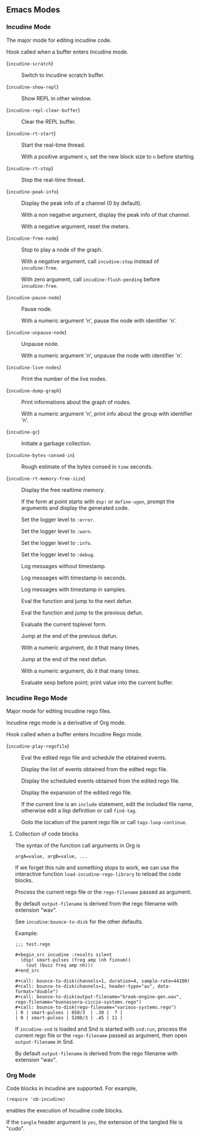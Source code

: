 ** Emacs Modes
*** Incudine Mode
The major mode for editing incudine code.

#+attr_texinfo: :options {Variable} incudine-mode-hook
#+begin_defvr
Hook called when a buffer enters Incudine mode.
#+end_defvr

- @@texinfo:@kbd{C-c s}@@ (~incudine-scratch~) ::
     Switch to Incudine scratch buffer.

- @@texinfo:@kbd{C-c v}@@ (~incudine-show-repl~) ::
     Show REPL in other window.

- @@texinfo:@kbd{C-c M-o}@@ (~incudine-repl-clear-buffer~) ::
     Clear the REPL buffer.

- @@texinfo:@kbd{C-c r s}@@ (~incudine-rt-start~) ::
     Start the real-time thread.

     With a positive argument ~n~, set the new block size to ~n~
     before starting.

- @@texinfo:@kbd{C-c r q}@@ (~incudine-rt-stop~) ::
     Stop the real-time thread.

- @@texinfo:@kbd{C-c i p}@@ (~incudine-peak-info~) ::
     Display the peak info of a channel (0 by default).

     With a non negative argument, display the peak info of that channel.

     With a negative argument, reset the meters.

- @@texinfo:@kbd{C-M-Return}@@ (~incudine-free-node~) ::
     Stop to play a node of the graph.

     With a negative argument, call ~incudine:stop~ instead of ~incudine:free~.

     With zero argument, call ~incudine:flush-pending~ before ~incudine:free~.

- @@texinfo:@kbd{C-c p}@@ (~incudine-pause-node~) ::
     Pause node.

     With a numeric argument 'n', pause the node with identifier 'n'.

- @@texinfo:@kbd{C-c u}@@ (~incudine-unpause-node~) ::
     Unpause node.

     With a numeric argument 'n', unpause the node with identifier 'n'.

- @@texinfo:@kbd{C-c i n}@@ (~incudine-live-nodes~) ::
     Print the number of the live nodes.

- @@texinfo:@kbd{C-c i g}@@ (~incudine-dump-graph~) ::
     Print informations about the graph of nodes.

     With a numeric argument 'n', print info about the group with
     identifier 'n'.

- @@texinfo:@kbd{C-c g c}@@ (~incudine-gc~) ::
     Initiate a garbage collection.

- @@texinfo:@kbd{C-c g b}@@ (~incudine-bytes-consed-in~) ::
     Rough estimate of the bytes consed in ~time~ seconds.

- @@texinfo:@kbd{C-c i m}@@ (~incudine-rt-memory-free-size~) ::
     Display the free realtime memory.

- @@texinfo:@kbd{C-c i d}@@ ::
     If the form at point starts with ~dsp!~ or ~define-ugen~, prompt the
     arguments and display the generated code.

- @@texinfo:@kbd{C-c l l e}@@ ::
     Set the logger level to ~:error~.

- @@texinfo:@kbd{C-c l l w}@@ ::
     Set the logger level to ~:warn~.

- @@texinfo:@kbd{C-c l l i}@@ ::
     Set the logger level to ~:info~.

- @@texinfo:@kbd{C-c l l d}@@ ::
     Set the logger level to ~:debug~.

- @@texinfo:@kbd{C-c l t n}@@ ::
     Log messages without timestamp.

- @@texinfo:@kbd{C-c l t s}@@ ::
     Log messages with timestamp in seconds.

- @@texinfo:@kbd{C-c l t S}@@ ::
     Log messages with timestamp in samples.

- @@texinfo:@kbd{C-Return}@@ ::
     Eval the function and jump to the next defun.

- @@texinfo:@kbd{C-S-Return}@@ ::
     Eval the function and jump to the previous defun.

- @@texinfo:@kbd{M-Return}@@ ::
     Evaluate the current toplevel form.

- @@texinfo:@kbd{PageUp}@@ ::
     Jump at the end of the previous defun.

     With a numeric argument, do it that many times.

- @@texinfo:@kbd{PageDown}@@ ::
     Jump at the end of the next defun.

     With a numeric argument, do it that many times.

- @@texinfo:@kbd{C-j}@@ ::
     Evaluate sexp before point; print value into the current buffer.

*** Incudine Rego Mode
Major mode for editing incudine rego files.

#+texinfo: @noindent
Incudine rego mode is a derivative of Org mode.

#+attr_texinfo: :options {Variable} incudine-rego-mode-hook
#+begin_defvr
Hook called when a buffer enters Incudine Rego mode.
#+end_defvr

- @@texinfo:@kbd{f9}@@ (~incudine-play-regofile~) ::
     Eval the edited rego file and schedule the obtained events.

- @@texinfo:@kbd{C-c R l}@@ ::
     Display the list of events obtained from the edited rego file.

- @@texinfo:@kbd{C-c R e}@@ ::
     Display the scheduled events obtained from the edited rego file.

- @@texinfo:@kbd{C-c R s}@@ ::
     Display the expansion of the edited rego file.

- @@texinfo:@kbd{M-.}@@ ::
     If the current line is an ~include~ statement, edit the included
     file name, otherwise edit a lisp definition or call ~find-tag~.

- @@texinfo:@kbd{M-,}@@ ::
     Goto the location of the parent rego file or call ~tags-loop-continue~.

**** Collection of code blocks

The syntax of the function call arguments in Org is

: argA=value, argB=value, ...

#+texinfo: @noindent
If we forget this rule and something stops to work, we can use the
interactive function ~load-incudine-rego-library~ to reload the code blocks.

#+attr_texinfo: :options bounce-to-disk (:var output-filename input-filename channels duration pad sample-rate header-type data-format metadata rego-filename)
#+begin_defun
Process the current rego file or the ~rego-filename~ passed as argument.

By default ~output-filename~ is derived from the rego filename with
extension "wav".

See ~incudine:bounce-to-disk~ for the other defaults.

Example:

: ;;; test.rego
:
: #+begin_src incudine :results silent
:   (dsp! smart-pulses (freq amp (nh fixnum))
:     (out (buzz freq amp nh)))
: #+end_src
:
: #+call: bounce-to-disk(channels=1, duration=4, sample-rate=44100)
: #+call: bounce-to-disk(channels=1, header-type="au", data-format="double")
: #+call: bounce-to-disk(output-filename="break-engine-gen.wav", rego-filename="buonassera-ciccio-systems.rego")
: #+call: bounce-to-disk(rego-filename="various-systems.rego")
: | 0 | smart-pulses | 650/3  | .30 |  7 |
: | 0 | smart-pulses | 5200/3 | .45 | 11 |
#+end_defun

#+attr_texinfo: :options bounce-to-snd (:var output-filename input-filename channels duration pad sample-rate header-type data-format metadata rego-filename)
#+begin_defun
If ~incudine-snd~ is loaded and Snd is started with ~snd:run~, process
the current rego file or the ~rego-filename~ passed as argument, then
open ~output-filename~ in Snd.

By default ~output-filename~ is derived from the rego filename with
extension "wav".
#+end_defun

*** Org Mode
Code blocks in Incudine are supported. For example,

#+texinfo: @exampleindent 4
#+begin_example
(require 'ob-incudine)
#+end_example

#+texinfo: @noindent
enables the execution of Incudine code blocks.

#+texinfo: @noindent
If the ~tangle~ header argument is ~yes~, the extension of the tangled
file is "cudo".

#+texinfo: @page
